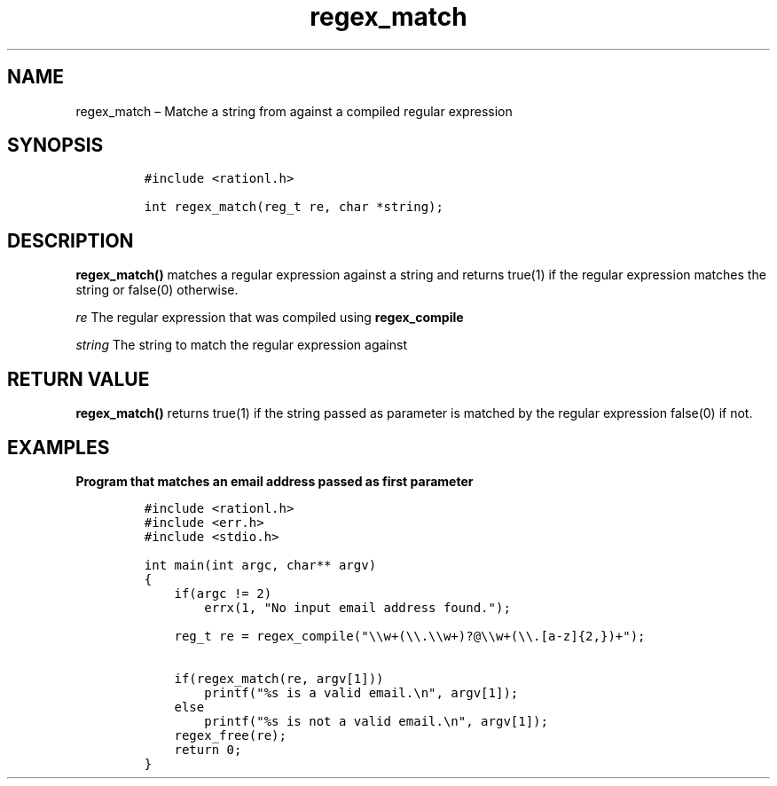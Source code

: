 .\" Automatically generated by Pandoc 2.11.4
.\"
.TH "regex_match" "3" "April 5, 2021" "rationL 0.1.0" "rationL User Manual"
.hy
.SH NAME
.PP
regex_match \[en] Matche a string from against a compiled regular
expression
.SH SYNOPSIS
.IP
.nf
\f[C]
#include <rationl.h>

int regex_match(reg_t re, char *string);
\f[R]
.fi
.SH DESCRIPTION
.PP
\f[B]regex_match()\f[R] matches a regular expression against a string
and returns true(1) if the regular expression matches the string or
false(0) otherwise.
.PP
\f[I]re\f[R] The regular expression that was compiled using
\f[B]regex_compile\f[R]
.PP
\f[I]string\f[R] The string to match the regular expression against
.SH RETURN VALUE
.PP
\f[B]regex_match()\f[R] returns true(1) if the string passed as
parameter is matched by the regular expression false(0) if not.
.SH EXAMPLES
.PP
\f[B]Program that matches an email address passed as first
parameter\f[R]
.IP
.nf
\f[C]
#include <rationl.h>
#include <err.h>
#include <stdio.h>

int main(int argc, char** argv)
{
    if(argc != 2)
        errx(1, \[dq]No input email address found.\[dq]);

    reg_t re = regex_compile(\[dq]\[rs]\[rs]w+(\[rs]\[rs].\[rs]\[rs]w+)?\[at]\[rs]\[rs]w+(\[rs]\[rs].[a-z]{2,})+\[dq]);

    if(regex_match(re, argv[1]))
        printf(\[dq]%s is a valid email.\[rs]n\[dq], argv[1]);
    else
        printf(\[dq]%s is not a valid email.\[rs]n\[dq], argv[1]);
    regex_free(re);
    return 0;
}
\f[R]
.fi
